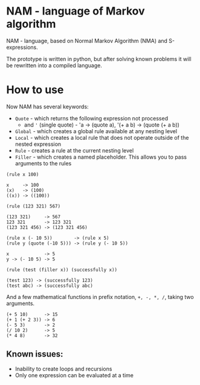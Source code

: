 * NAM - language of Markov algorithm
NAM - language, based on Normal Markov Algorithm (NMA) and
S-expressions.

The prototype is written in python, but after solving known problems
it will be rewritten into a compiled language.

* How to use
Now NAM has several keywords:
- ~Quote~ - which returns the following expression not processed
  - and ~'~ (single quote) - 'a -> (quote a), '(+ a b) -> (quote (+ a b))
- ~Global~ - which creates a global rule available at any nesting level
- ~Local~ - which creates a local rule that does not operate outside of
  the nested expression
- ~Rule~ - creates a rule at the current nesting level
- ~Filler~ - which creates a named placeholder. This allows you to pass
  arguments to the rules

~(rule x 100)~
#+begin_src
x     -> 100
(x)   -> (100)
((x)) -> ((100))
#+end_src

~(rule (123 321) 567)~
#+begin_src
(123 321)     -> 567
123 321       -> 123 321
(123 321 456) -> (123 321 456)
#+end_src

#+begin_src
(rule x (- 10 5))        -> (rule x 5)
(rule y (quote (-10 5))) -> (rule y (- 10 5))

x             -> 5
y -> (- 10 5) -> 5
#+end_src

~(rule (test (filler x)) (successfully x))~
#+begin_src
(test 123) -> (successfully 123)
(test abc) -> (successfully abc)
#+end_src

And a few mathematical functions in prefix notation, ~+, -, *, /~,
taking two arguments.

#+begin_src
(+ 5 10)      -> 15
(+ 1 (+ 2 3)) -> 6
(- 5 3)       -> 2
(/ 10 2)      -> 5
(* 4 8)       -> 32
#+end_src
** Known issues:
- Inability to create loops and recursions
- Only one expression can be evaluated at a time
